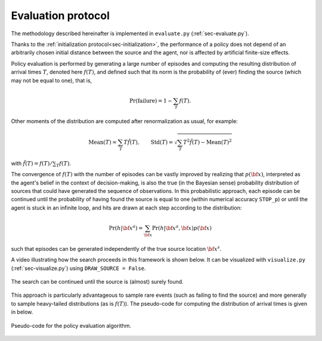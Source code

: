 .. _sec-policy-evaluation:

===================
Evaluation protocol
===================

The methodology described hereinafter is implemented in ``evaluate.py`` (:ref:`sec-evaluate.py`).

Thanks to the :ref:`initialization protocol<sec-initialization>`,
the performance of a policy does not depend of an arbitrarily chosen initial distance between the source and the agent,
nor is affected by artificial finite-size effects.

Policy evaluation is performed by generating a large number of episodes and computing the resulting distribution of
arrival times :math:`T`, denoted here :math:`f(T)`, and defined such that its norm is the probability of (ever)
finding the source (which may not be equal to one), that is,

.. math::
   \begin{equation}
    \text{Pr}(\text{failure}) = 1 - \sum_T f(T).
   \end{equation}

Other moments of the distribution are computed after renormalization as usual, for example:

.. math::
   \begin{equation}
    \text{Mean}(T) = \sum_T T \tilde{f}(T), \qquad \text{Std}(T) = \sqrt{\sum_T T^2 \tilde{f}(T) - \text{Mean}(T)^2}
   \end{equation}

with :math:`\tilde{f}(T) = f(T) / \sum_T f(T)`.

The convergence of :math:`f(T)` with the number of episodes can be vastly improved by realizing that :math:`p({\bf x})`,
interpreted as the agent's belief in the context of decision-making, is also the true (in the Bayesian sense)
probability distribution of sources that could have generated the sequence of observations.
In this probabilistic approach, each episode can be continued until the probability of having found the source is equal
to one (within numerical accuracy ``STOP_p``) or until the agent is stuck in an infinite loop, and hits are drawn
at each step according to the distribution:

.. math::
   \begin{equation}
    \text{Pr}(h | {\bf x}^a) = \sum_{{\bf x}} \Pr(h | {\bf x}^a, {\bf x}) p({\bf x})
   \end{equation}

such that episodes can be generated independently of the true source location :math:`{\bf x}^s`.

A video illustrating how the search proceeds in this framework is shown below. It can be visualized with
``visualize.py`` (:ref:`sec-visualize.py`) using ``DRAW_SOURCE = False``.

.. figure:: gifs/visualization_without_source.gif
  :width: 99 %
  :align: center

  The search can be continued until the source is (almost) surely found.

This approach is particularly advantageous to sample rare events (such as failing to find the source) and more
generally to sample heavy-tailed distributions (as is :math:`f(T)`).
The pseudo-code for computing the distribution of arrival times is given in below.

.. figure:: figs/pseudo_code_evaluation.png
  :width: 99 %
  :align: center
  :alt: pseudo-code for policy evaluation

  Pseudo-code for the policy evaluation algorithm.




